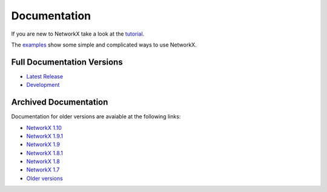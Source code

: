 =============
Documentation
=============

If you are new to NetworkX take a look at the
`tutorial <http://networkx.github.io/documentation/latest/tutorial/>`_.

The `examples <http://networkx.github.io/documentation/latest/examples/>`_
show some simple and complicated ways to use NetworkX.

Full Documentation Versions
---------------------------

* `Latest Release <http://networkx.github.io/documentation/latest/>`_
* `Development <http://networkx.github.io/documentation/development/>`_

Archived Documentation
----------------------
Documentation for older versions are avaiable at the following links:

* `NetworkX 1.10 <http://networkx.github.io/documentation/networkx-1.10/>`_
* `NetworkX 1.9.1 <http://networkx.github.io/documentation/networkx-1.9.1/>`_
* `NetworkX 1.9 <http://networkx.github.io/documentation/networkx-1.9/>`_
* `NetworkX 1.8.1 <http://networkx.github.io/documentation/networkx-1.8.1/>`_
* `NetworkX 1.8 <http://networkx.github.io/documentation/networkx-1.8/>`_
* `NetworkX 1.7 <http://networkx.github.io/documentation/networkx-1.7/>`_
* `Older versions <http://networkx.lanl.gov/archive/>`_
